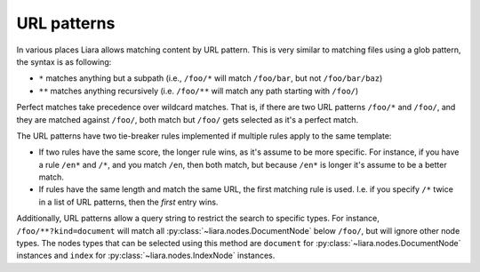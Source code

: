 URL patterns
============

.. _url-patterns:

In various places Liara allows matching content by URL pattern. This is very similar to matching files using a glob pattern, the syntax is as following:

* ``*`` matches anything but a subpath (i.e., ``/foo/*`` will match ``/foo/bar``, but not ``/foo/bar/baz``)
* ``**`` matches anything recursively (i.e. ``/foo/**`` will match any path starting with ``/foo/``)

Perfect matches take precedence over wildcard matches. That is, if there are two URL patterns ``/foo/*`` and ``/foo/``, and they are matched against ``/foo/``, both match but ``/foo/`` gets selected as it's a perfect match.

The URL patterns have two tie-breaker rules implemented if multiple rules apply to the same template:

* If two rules have the same score, the longer rule wins, as it's assume to be more specific. For instance, if you have a rule ``/en*`` and ``/*``, and you match ``/en``, then both match, but because ``/en*`` is longer it's assume to be a better match.
* If rules have the same length and match the same URL, the first matching rule is used. I.e. if you specify ``/*`` twice in a list of URL patterns, then the *first* entry wins.

Additionally, URL patterns allow a query string to restrict the search to specific types. For instance, ``/foo/**?kind=document`` will match all :py:class:`~liara.nodes.DocumentNode` below ``/foo/``, but will ignore other node types. The nodes types that can be selected using this method are ``document`` for :py:class:`~liara.nodes.DocumentNode` instances and ``index`` for :py:class:`~liara.nodes.IndexNode` instances.